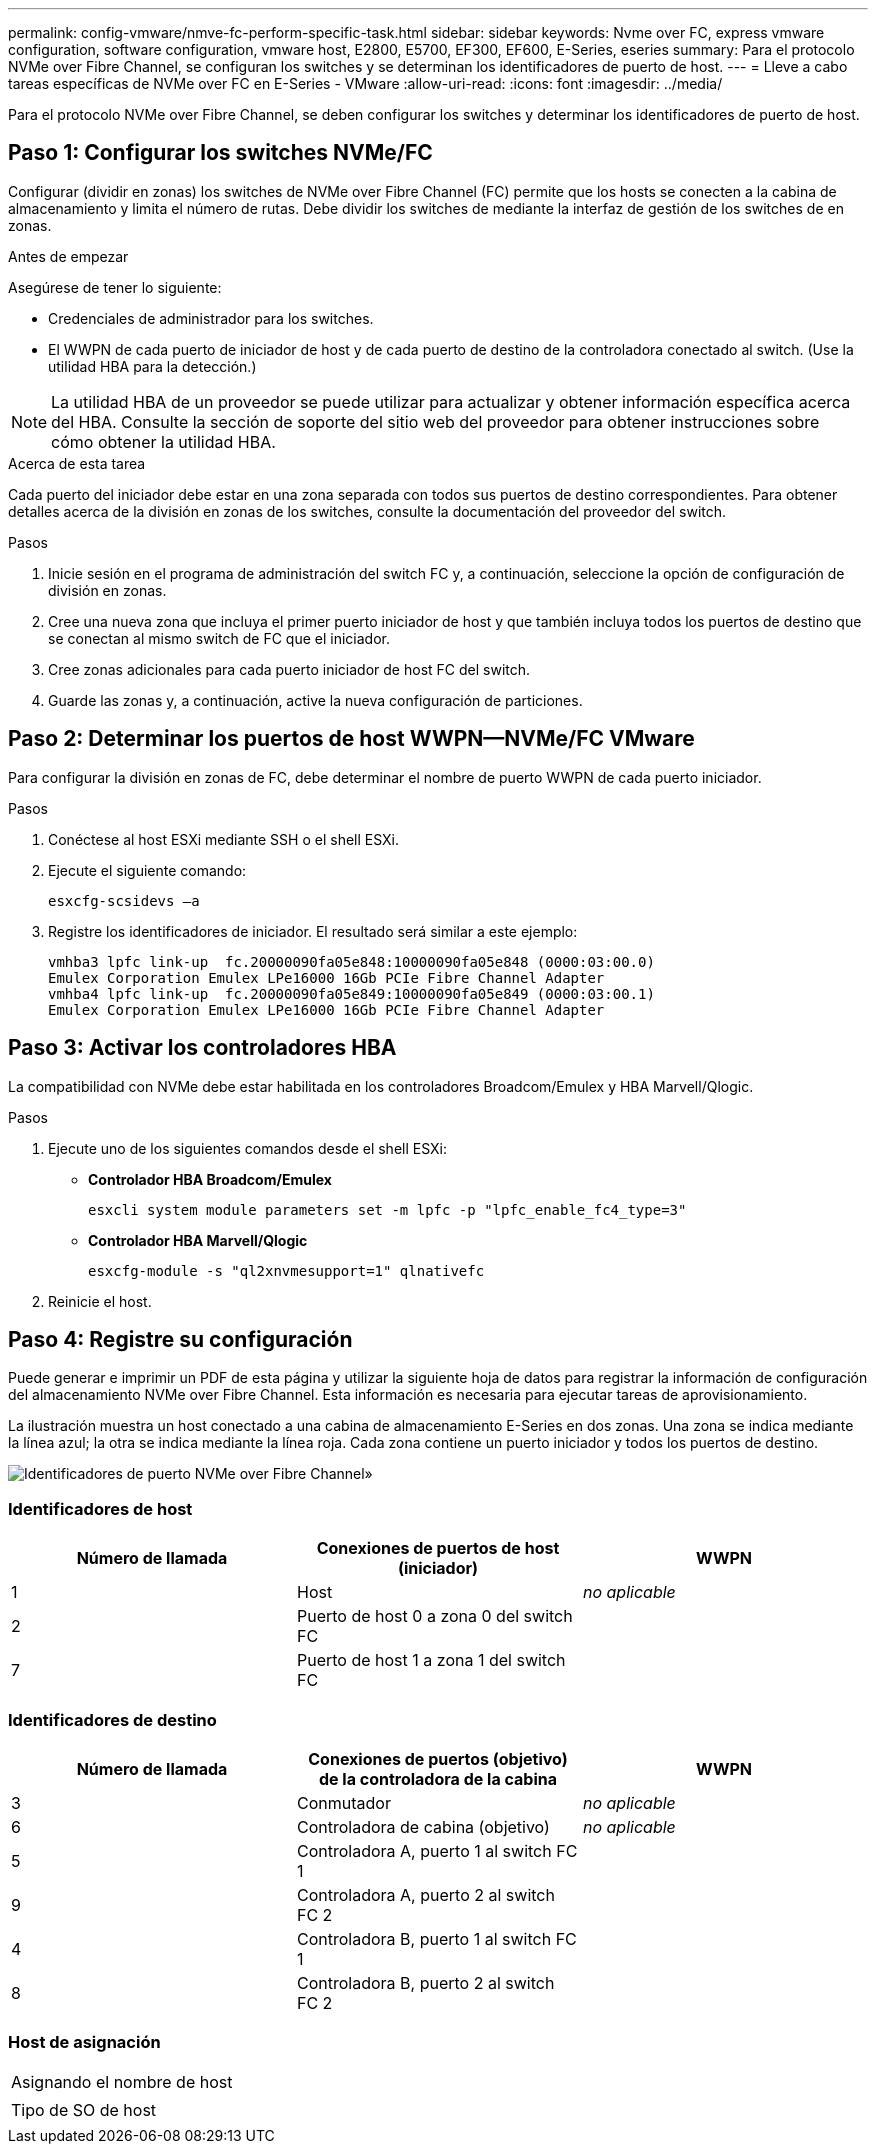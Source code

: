 ---
permalink: config-vmware/nmve-fc-perform-specific-task.html 
sidebar: sidebar 
keywords: Nvme over FC, express vmware configuration, software configuration, vmware host, E2800, E5700, EF300, EF600, E-Series, eseries 
summary: Para el protocolo NVMe over Fibre Channel, se configuran los switches y se determinan los identificadores de puerto de host. 
---
= Lleve a cabo tareas específicas de NVMe over FC en E-Series - VMware
:allow-uri-read: 
:icons: font
:imagesdir: ../media/


[role="lead"]
Para el protocolo NVMe over Fibre Channel, se deben configurar los switches y determinar los identificadores de puerto de host.



== Paso 1: Configurar los switches NVMe/FC

Configurar (dividir en zonas) los switches de NVMe over Fibre Channel (FC) permite que los hosts se conecten a la cabina de almacenamiento y limita el número de rutas. Debe dividir los switches de mediante la interfaz de gestión de los switches de en zonas.

.Antes de empezar
Asegúrese de tener lo siguiente:

* Credenciales de administrador para los switches.
* El WWPN de cada puerto de iniciador de host y de cada puerto de destino de la controladora conectado al switch. (Use la utilidad HBA para la detección.)



NOTE: La utilidad HBA de un proveedor se puede utilizar para actualizar y obtener información específica acerca del HBA. Consulte la sección de soporte del sitio web del proveedor para obtener instrucciones sobre cómo obtener la utilidad HBA.

.Acerca de esta tarea
Cada puerto del iniciador debe estar en una zona separada con todos sus puertos de destino correspondientes. Para obtener detalles acerca de la división en zonas de los switches, consulte la documentación del proveedor del switch.

.Pasos
. Inicie sesión en el programa de administración del switch FC y, a continuación, seleccione la opción de configuración de división en zonas.
. Cree una nueva zona que incluya el primer puerto iniciador de host y que también incluya todos los puertos de destino que se conectan al mismo switch de FC que el iniciador.
. Cree zonas adicionales para cada puerto iniciador de host FC del switch.
. Guarde las zonas y, a continuación, active la nueva configuración de particiones.




== Paso 2: Determinar los puertos de host WWPN--NVMe/FC VMware

Para configurar la división en zonas de FC, debe determinar el nombre de puerto WWPN de cada puerto iniciador.

.Pasos
. Conéctese al host ESXi mediante SSH o el shell ESXi.
. Ejecute el siguiente comando:
+
[listing]
----
esxcfg-scsidevs –a
----
. Registre los identificadores de iniciador. El resultado será similar a este ejemplo:
+
[listing]
----
vmhba3 lpfc link-up  fc.20000090fa05e848:10000090fa05e848 (0000:03:00.0)
Emulex Corporation Emulex LPe16000 16Gb PCIe Fibre Channel Adapter
vmhba4 lpfc link-up  fc.20000090fa05e849:10000090fa05e849 (0000:03:00.1)
Emulex Corporation Emulex LPe16000 16Gb PCIe Fibre Channel Adapter
----




== Paso 3: Activar los controladores HBA

La compatibilidad con NVMe debe estar habilitada en los controladores Broadcom/Emulex y HBA Marvell/Qlogic.

.Pasos
. Ejecute uno de los siguientes comandos desde el shell ESXi:
+
** *Controlador HBA Broadcom/Emulex*
+
[listing]
----
esxcli system module parameters set -m lpfc -p "lpfc_enable_fc4_type=3"
----
** *Controlador HBA Marvell/Qlogic*
+
[listing]
----
esxcfg-module -s "ql2xnvmesupport=1" qlnativefc
----


. Reinicie el host.




== Paso 4: Registre su configuración

Puede generar e imprimir un PDF de esta página y utilizar la siguiente hoja de datos para registrar la información de configuración del almacenamiento NVMe over Fibre Channel. Esta información es necesaria para ejecutar tareas de aprovisionamiento.

La ilustración muestra un host conectado a una cabina de almacenamiento E-Series en dos zonas. Una zona se indica mediante la línea azul; la otra se indica mediante la línea roja. Cada zona contiene un puerto iniciador y todos los puertos de destino.

image::../media/port_identifiers_host_and_target_conf-vmw.gif[Identificadores de puerto NVMe over Fibre Channel»]



=== Identificadores de host

|===
| Número de llamada | Conexiones de puertos de host (iniciador) | WWPN 


 a| 
1
 a| 
Host
 a| 
_no aplicable_



 a| 
2
 a| 
Puerto de host 0 a zona 0 del switch FC
 a| 



 a| 
7
 a| 
Puerto de host 1 a zona 1 del switch FC
 a| 

|===


=== Identificadores de destino

|===
| Número de llamada | Conexiones de puertos (objetivo) de la controladora de la cabina | WWPN 


 a| 
3
 a| 
Conmutador
 a| 
_no aplicable_



 a| 
6
 a| 
Controladora de cabina (objetivo)
 a| 
_no aplicable_



 a| 
5
 a| 
Controladora A, puerto 1 al switch FC 1
 a| 



 a| 
9
 a| 
Controladora A, puerto 2 al switch FC 2
 a| 



 a| 
4
 a| 
Controladora B, puerto 1 al switch FC 1
 a| 



 a| 
8
 a| 
Controladora B, puerto 2 al switch FC 2
 a| 

|===


=== Host de asignación

|===


 a| 
Asignando el nombre de host
 a| 



 a| 
Tipo de SO de host
 a| 

|===